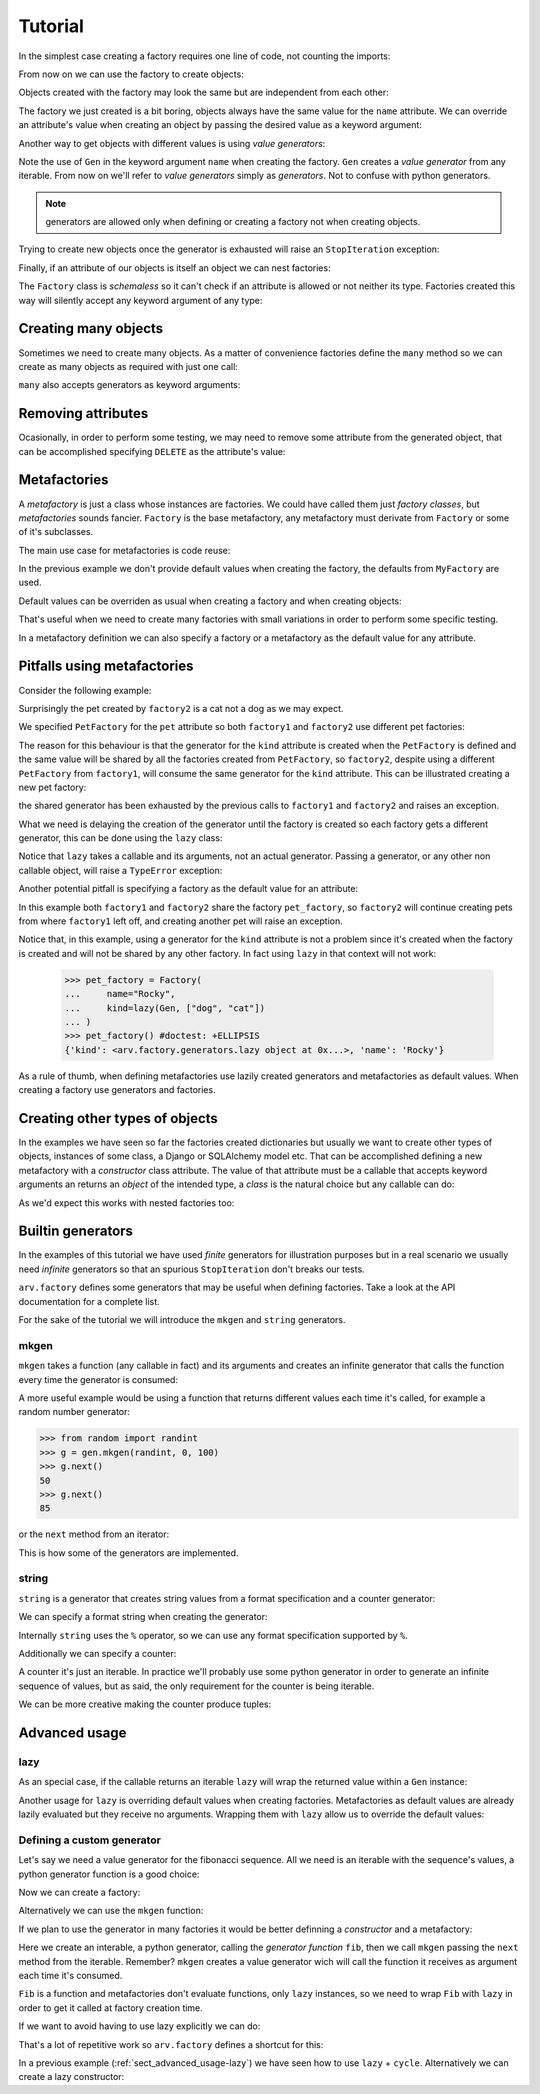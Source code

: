 .. -*- ispell-local-dictionary: "british" -*-

********
Tutorial
********

In the simplest case creating a factory requires one line of code, not
counting the imports:

.. doctest::

   >>> from arv.factory.api import Factory
   >>> factory = Factory(name="Bob")

From now on we can use the factory to create objects:

.. doctest::

   >>> obj = factory()
   >>> obj
   {'name': 'Bob'}

Objects created with the factory may look the same but are independent
from each other:

.. doctest::

   >>> obj1 = factory()
   >>> obj2 = factory()
   >>> obj1, obj2
   ({'name': 'Bob'}, {'name': 'Bob'})
   >>> obj1["name"] = "Alice"
   >>> obj1, obj2
   ({'name': 'Alice'}, {'name': 'Bob'})

The factory we just created is a bit boring, objects always have the
same value for the ``name`` attribute. We can override an attribute's
value when creating an object by passing the desired value as a
keyword argument:

.. doctest::

   >>> alice = factory(name="Alice")
   >>> alice
   {'name': 'Alice'}

Another way to get objects with different values is using *value
generators*:

.. doctest::

   >>> from arv.factory.api import Gen
   >>> factory = Factory(name=Gen(["Bob", "Alice", "Eve"]))
   >>> factory()
   {'name': 'Bob'}
   >>> factory()
   {'name': 'Alice'}
   >>> factory()
   {'name': 'Eve'}

Note the use of ``Gen`` in the keyword argument ``name`` when creating
the factory. ``Gen`` creates a *value generator* from any iterable.
From now on we'll refer to *value generators* simply as *generators*.
Not to confuse with python generators.

.. note:: generators are allowed only when defining or creating a
          factory not when creating objects.

Trying to create new objects once the generator is exhausted will
raise an ``StopIteration`` exception:

.. doctest::

   >>> factory()
   Traceback (most recent call last):
   ...
   StopIteration

Finally, if an attribute of our objects is itself an object we can
nest factories:

.. doctest::

   >>> pet_factory = Factory(
   ...     name="Rocky",
   ...     kind=Gen(["dog", "cat", "snake"])
   ... )
   >>> factory = Factory(
   ...     name=Gen(["Bob", "Alice"]),
   ...     pet=pet_factory
   ... )
   >>> factory()
   {'pet': {'kind': 'dog', 'name': 'Rocky'}, 'name': 'Bob'}
   >>> factory()
   {'pet': {'kind': 'cat', 'name': 'Rocky'}, 'name': 'Alice'}

The ``Factory`` class is *schemaless* so it can't check if an
attribute is allowed or not neither its type. Factories created this
way will silently accept any keyword argument of any type:

.. doctest::

    >>> factory = Factory()
    >>> eve = factory(name=42, age="Eve")
    >>> eve
    {'age': 'Eve', 'name': 42}


Creating many objects
=====================

Sometimes we need to create many objects. As a matter of convenience
factories define the ``many`` method so we can create as many objects
as required with just one call:

.. doctest::

   >>> factory = Factory(
   ...     name=Gen(["Bob", "Alice"]),
   ...     age=42,
   ... )
   >>> factory.many(2)
   [{'age': 42, 'name': 'Bob'}, {'age': 42, 'name': 'Alice'}]

``many`` also accepts generators as keyword arguments:

.. doctest::

   >>> factory = Factory(
   ...     name=Gen(["Bob", "Alice"]),
   ...     age=42,
   ... )
   >>> factory.many(2, age=Gen([42, 39]))
   [{'age': 42, 'name': 'Bob'}, {'age': 39, 'name': 'Alice'}]


Removing attributes
===================

Ocasionally, in order to perform some testing, we may need to remove
some attribute from the generated object, that can be accomplished
specifying ``DELETE`` as the attribute's value:

.. doctest::

   >>> from arv.factory.api import DELETE
   >>> factory = Factory(name="Bob")
   >>> empty = factory(name=DELETE)
   >>> empty
   {}


Metafactories
=============

A *metafactory* is just a class whose instances are factories. We
could have called them just *factory classes*, but *metafactories*
sounds fancier. ``Factory`` is the base metafactory, any metafactory
must derivate from ``Factory`` or some of it's subclasses.

The main use case for metafactories is code reuse:

.. doctest::

   >>> class MyFactory(Factory):
   ...     defaults = {
   ...         "name": "Bob",
   ...         "age": 42,
   ...     }
   ...
   >>> factory = MyFactory()
   >>> factory()
   {'age': 42, 'name': 'Bob'}

In the previous example we don't provide default values when creating
the factory, the defaults from ``MyFactory`` are used.

Default values can be overriden as usual when creating a factory and
when creating objects:

.. doctest::

   >>> alice_factory = MyFactory(name="Alice")
   >>> alice_factory(age=39)
   {'age': 39, 'name': 'Alice'}

That's useful when we need to create many factories with small
variations in order to perform some specific testing.

In a metafactory definition we can also specify a factory or a
metafactory as the default value for any attribute.

..
   When specifying a factory it
   will be shared by all factories:

   .. doctest::

      >>> pet_factory = Factory(name="Rocky", kind=Gen(["dog", "cat"]))
      >>> class MyFactory(Factory):
      ...     defaults = {
      ...         "name": "Bob",
      ...         "pet": pet_factory,
      ...     }
      ...
      >>> factory1 = MyFactory()
      >>> factory2 = MyFactory()
      >>> factory1()
      {'pet': {'kind': 'dog', 'name': 'Rocky'}, 'name': 'Bob'}
      >>> factory2()
      {'pet': {'kind': 'cat', 'name': 'Rocky'}, 'name': 'Bob'}

   In this example both ``factory1`` and ``factory2`` share
   ``pet_factory``, so ``factory2`` continues creating pets from where
   ``factory1`` left off.

   If we need a new *subfactory* just specify a metafactory:

   .. doctest::

      >>> class PetFactory(Factory):
      ...     defaults = {
      ...         "name": "Rocky",
      ...         "kind": Gen(["dog", "cat"]),
      ...     }
      ...
      >>> class MyFactory(Factory):
      ...     defaults = {
      ...         "name": "Bob",
      ...         "pet": PetFactory,
      ...     }
      ...
      >>> factory1 = MyFactory()
      >>> factory2 = MyFactory()
      >>> factory1()
      {'pet': {'kind': 'dog', 'name': 'Rocky'}, 'name': 'Bob'}
      >>> factory2()
      {'pet': {'kind': 'dog', 'name': 'Rocky'}, 'name': 'Bob'}


Pitfalls using metafactories
============================

Consider the following example:

.. doctest::

   >>> class PetFactory(Factory):
   ...     defaults = {
   ...         "name": "Rocky",
   ...         "kind": Gen(["dog", "cat"]),
   ...     }
   ...
   >>> class PersonFactory(Factory):
   ...     defaults = {
   ...         "name": "Bob",
   ...         "pet": PetFactory,
   ...     }
   ...
   >>> factory1 = PersonFactory()
   >>> factory2 = PersonFactory()
   >>> factory1()
   {'pet': {'kind': 'dog', 'name': 'Rocky'}, 'name': 'Bob'}
   >>> factory2()
   {'pet': {'kind': 'cat', 'name': 'Rocky'}, 'name': 'Bob'}

Surprisingly the pet created by ``factory2`` is a cat not a dog as we
may expect.

We specified ``PetFactory`` for the ``pet`` attribute so both
``factory1`` and ``factory2`` use different pet factories:

.. doctest::

   >>> factory1._defaults["pet"] is factory2._defaults["pet"]
   False

The reason for this behaviour is that the generator for the ``kind``
attribute is created when the ``PetFactory`` is defined and the same
value will be shared by all the factories created from ``PetFactory``,
so ``factory2``, despite using a different ``PetFactory`` from
``factory1``, will consume the same generator for the ``kind``
attribute. This can be illustrated creating a new pet factory:

.. doctest::

   >>> pet_factory = PetFactory()
   >>> pet_factory()
   Traceback (most recent call last):
   ...
   StopIteration

the shared generator has been exhausted by the previous calls to
``factory1`` and ``factory2`` and raises an exception.

What we need is delaying the creation of the generator until the
factory is created so each factory gets a different generator, this
can be done using the ``lazy`` class:

.. doctest::

   >>> from arv.factory.api import lazy
   >>> class PetFactory(Factory):
   ...     defaults = {
   ...         "name": "Rocky",
   ...         "kind": lazy(Gen, ["dog", "cat"]),
   ...     }
   ...
   >>> class PersonFactory(Factory):
   ...     defaults = {
   ...         "name": "Bob",
   ...         "pet": PetFactory,
   ...     }
   ...
   >>> factory1 = PersonFactory()
   >>> factory2 = PersonFactory()
   >>> factory1()
   {'pet': {'kind': 'dog', 'name': 'Rocky'}, 'name': 'Bob'}
   >>> factory2()
   {'pet': {'kind': 'dog', 'name': 'Rocky'}, 'name': 'Bob'}

Notice that ``lazy`` takes a callable and its arguments, not an actual
generator. Passing a generator, or any other non callable object, will
raise a ``TypeError`` exception:

.. doctest::

   >>> lazy(Gen([1, 2,3]))
   Traceback (most recent call last):
   ...
   TypeError

Another potential pitfall is specifying a factory as the default value
for an attribute:

.. doctest::

   >>> pet_factory = Factory(name="Rocky", kind=Gen(["dog", "cat"]))
   >>> class MyFactory(Factory):
   ...     defaults = {
   ...         "name": "Bob",
   ...         "pet": pet_factory,
   ...     }
   ...
   >>> factory1 = MyFactory()
   >>> factory2 = MyFactory()
   >>> factory1()
   {'pet': {'kind': 'dog', 'name': 'Rocky'}, 'name': 'Bob'}
   >>> factory2()
   {'pet': {'kind': 'cat', 'name': 'Rocky'}, 'name': 'Bob'}
   >>> pet_factory()
   Traceback (most recent call last):
   ...
   StopIteration

In this example both ``factory1`` and ``factory2`` share the factory
``pet_factory``, so ``factory2`` will continue creating pets from
where ``factory1`` left off, and creating another pet will raise an
exception.

Notice that, in this example, using a generator for the ``kind``
attribute is not a problem since it's created when the factory is
created and will not be shared by any other factory. In fact using
``lazy`` in that context will not work:

   >>> pet_factory = Factory(
   ...     name="Rocky",
   ...     kind=lazy(Gen, ["dog", "cat"])
   ... )
   >>> pet_factory() #doctest: +ELLIPSIS
   {'kind': <arv.factory.generators.lazy object at 0x...>, 'name': 'Rocky'}

As a rule of thumb, when defining metafactories use lazily created
generators and metafactories as default values. When creating a
factory use generators and factories.


Creating other types of objects
===============================

In the examples we have seen so far the factories created dictionaries
but usually we want to create other types of objects, instances of
some class, a Django or SQLAlchemy model etc. That can be accomplished
defining a new metafactory with a *constructor* class attribute. The
value of that attribute must be a callable that accepts keyword
arguments an returns an *object* of the intended type, a *class* is
the natural choice but any callable can do:

.. doctest::

   >>> class MyClass(object):
   ...     def __init__(self, name, age):
   ...         self.name = name
   ...         self.age = age
   ...
   >>> class MyFactory(Factory):
   ...     defaults = {"name": "Bob", "age": 42}
   ...     constructor = MyClass
   ...
   >>> factory = MyFactory()
   >>> obj = factory()
   >>> type(obj)
   <class 'MyClass'>
   >>> obj.name
   'Bob'
   >>> obj.age
   42

As we'd expect this works with nested factories too:

.. doctest::

   >>> class Pet(object):
   ...     def __init__(self, name, kind):
   ...         self.name = name
   ...         self.kind = kind
   ...
   >>> class Person(object):
   ...     def __init__(self, name, pet):
   ...         self.name = name
   ...         self.pet = pet
   ...
   >>> class PetFactory(Factory):
   ...     defaults = {"name": "Rocky", "kind": "dog"}
   ...     constructor = Pet
   ...
   >>> class PersonFactory(Factory):
   ...     defaults = {"name": "Bob", "pet": PetFactory}
   ...     constructor = Person
   ...
   >>> factory = PersonFactory()
   >>> obj = factory()
   >>> type(obj)
   <class 'Person'>
   >>> obj.name
   'Bob'
   >>> type(obj.pet)
   <class 'Pet'>
   >>> obj.pet.name
   'Rocky'
   >>> obj.pet.kind
   'dog'


Builtin generators
==================

In the examples of this tutorial we have used *finite* generators for
illustration purposes but in a real scenario we usually need
*infinite* generators so that an spurious ``StopIteration`` don't
breaks our tests.

``arv.factory`` defines some generators that may be useful when
defining factories. Take a look at the API documentation for a
complete list.

For the sake of the tutorial we will introduce the ``mkgen`` and
``string`` generators.

mkgen
-----

``mkgen`` takes a function (any callable in fact) and its arguments
and creates an infinite generator that calls the function every time
the generator is consumed:

.. doctest::

   >>> from arv.factory.api import gen
   >>> def myfunction(a, b):
   ...     return "a=%s b=%s" % (a, b)
   ...
   >>> g = gen.mkgen(myfunction, 1, b=2)
   >>> g.next()
   'a=1 b=2'
   >>> g.next()
   'a=1 b=2'

A more useful example would be using a function that returns different
values each time it's called, for example a random number generator:

.. code-block:: python

   >>> from random import randint
   >>> g = gen.mkgen(randint, 0, 100)
   >>> g.next()
   50
   >>> g.next()
   85

or the ``next`` method from an iterator:

.. doctest::

   >>> l = [1, 2, 3]
   >>> g = gen.mkgen(iter(l).next)
   >>> g.next()
   1
   >>> g.next()
   2

This is how some of the generators are implemented.

string
------

``string`` is a generator that creates string values from a format
specification and a counter generator:

.. doctest::

   >>> g = gen.string()
   >>> g.next()
   '0'
   >>> g.next()
   '1'

We can specify a format string when creating the generator:

.. doctest::

   >>> g = gen.string("pet_%02i")
   >>> g.next()
   'pet_00'
   >>> g.next()
   'pet_01'

Internally ``string`` uses the ``%`` operator, so we can use any
format specification supported by ``%``.

Additionally we can specify a counter:

.. doctest::

   >>> g = gen.string(counter=[1, 4, 9])
   >>> g.next()
   '1'
   >>> g.next()
   '4'
   >>> g.next()
   '9'

A counter it's just an iterable. In practice we'll probably use some
python generator in order to generate an infinite sequence of values,
but as said, the only requirement for the counter is being iterable.

We can be more creative making the counter produce tuples:

.. doctest::

   >>> g = gen.string(format="%02i-%02i", counter=((1, 1), (1, 2), (3, 2)))
   >>> g.next()
   '01-01'
   >>> g.next()
   '01-02'
   >>> g.next()
   '03-02'


Advanced usage
==============

.. _sect_advanced_usage-lazy:

lazy
----

As an special case, if the callable returns an iterable ``lazy`` will
wrap the returned value within a ``Gen`` instance:

.. doctest::

   >>> from itertools import cycle
   >>> class PetFactory(Factory):
   ...     defaults = {
   ...         "name": "Rocky",
   ...         "kind": lazy(cycle, ["dog", "cat"]),
   ...     }
   ...
   >>> factory = PetFactory()
   >>> factory()
   {'kind': 'dog', 'name': 'Rocky'}
   >>> factory()
   {'kind': 'cat', 'name': 'Rocky'}
   >>> factory()
   {'kind': 'dog', 'name': 'Rocky'}

Another usage for ``lazy`` is overriding default values when creating
factories. Metafactories as default values are already lazily
evaluated but they receive no arguments. Wrapping them with ``lazy``
allow us to override the default values:

.. doctest::

   >>> class PersonFactory(Factory):
   ...     defaults = {
   ...         "name": "Bob",
   ...         "pet": lazy(PetFactory, name="Toby"),
   ...     }
   ...
   >>> factory1 = PersonFactory()
   >>> factory2 = PersonFactory()
   >>> factory1()
   {'pet': {'kind': 'dog', 'name': 'Toby'}, 'name': 'Bob'}
   >>> factory2()
   {'pet': {'kind': 'dog', 'name': 'Toby'}, 'name': 'Bob'}

Defining a custom generator
---------------------------

Let's say we need a value generator for the fibonacci sequence. All we
need is an iterable with the sequence's values, a python generator
function is a good choice:

.. doctest::

   >>> def fib():
   ...     a, b = 0, 1
   ...     while True:
   ...         yield a
   ...         a, b = b, a + b
   ...
   >>> g = fib()
   >>> g.next()
   0
   >>> g.next()
   1
   >>> g.next()
   1
   >>> g.next()
   2

Now we can create a factory:

.. doctest::

   >>> g = fib()
   >>> factory = Factory(n=Gen(g))
   >>> factory()
   {'n': 0}
   >>> factory()
   {'n': 1}

Alternatively we can use the ``mkgen`` function:

.. doctest::

   >>> g = fib()
   >>> factory = Factory(n=gen.mkgen(g.next))
   >>> factory()
   {'n': 0}
   >>> factory()
   {'n': 1}

If we plan to use the generator in many factories it would be better
definning a *constructor* and a metafactory:

.. doctest::

   >>> def Fib():
   ...     iterable = fib()
   ...     return gen.mkgen(fib().next)

Here we create an interable, a python generator, calling the
*generator function* ``fib``, then we call ``mkgen`` passing the
``next`` method from the iterable. Remember? ``mkgen`` creates a value
generator wich will call the function it receives as argument each
time it's consumed.

.. doctest::

   >>> class MyFactory(Factory):
   ...     defaults = {"n": lazy(Fib)}
   ...
   >>> factory = MyFactory()
   >>> factory()
   {'n': 0}

``Fib`` is a function and metafactories don't evaluate functions, only
``lazy`` instances, so we need to wrap ``Fib`` with ``lazy`` in order
to get it called at factory creation time.

If we want to avoid having to use lazy explicitly we can do:

.. doctest::

   >>> FIB = lazy(Fib)
   >>> class MyFactory(Factory):
   ...     defaults = {"n": FIB}
   ...
   >>> factory = MyFactory()
   >>> factory()
   {'n': 0}

That's a lot of repetitive work so ``arv.factory`` defines a shortcut
for this:

.. doctest::

   >>> Fib = gen.mkconstructor(fib)
   >>> class MyFactory(Factory):
   ...     defaults = {"n": Fib}
   ...
   >>> factory = MyFactory()
   >>> factory()
   {'n': 0}

In a previous example (:ref:`sect_advanced_usage-lazy`) we have seen
how to use ``lazy`` + ``cycle``. Alternatively we can create a lazy
constructor:

.. doctest::

   >>> Cycle = gen.mkconstructor(cycle, (2, 4, 8))
